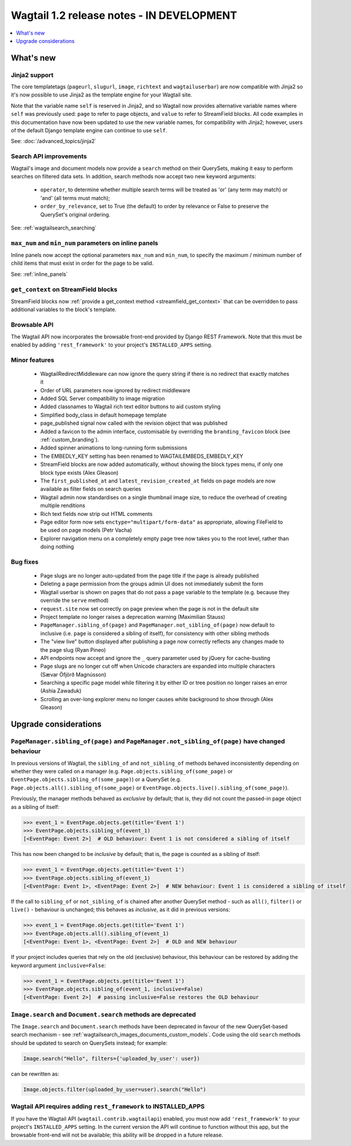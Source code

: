 ==========================================
Wagtail 1.2 release notes - IN DEVELOPMENT
==========================================

.. contents::
    :local:
    :depth: 1


What's new
==========

Jinja2 support
~~~~~~~~~~~~~~

The core templatetags (``pageurl``, ``slugurl``, ``image``, ``richtext`` and ``wagtailuserbar``) are now compatible with Jinja2 so it's now possible to use Jinja2 as the template engine for your Wagtail site.

Note that the variable name ``self`` is reserved in Jinja2, and so Wagtail now provides alternative variable names where ``self`` was previously used: ``page`` to refer to page objects, and ``value`` to refer to StreamField blocks. All code examples in this documentation have now been updated to use the new variable names, for compatibility with Jinja2; however, users of the default Django template engine can continue to use ``self``.

See: :doc:`/advanced_topics/jinja2`


Search API improvements
~~~~~~~~~~~~~~~~~~~~~~~

Wagtail's image and document models now provide a ``search`` method on their QuerySets, making it easy to perform searches on filtered data sets. In addition, search methods now accept two new keyword arguments:

 * ``operator``, to determine whether multiple search terms will be treated as 'or' (any term may match) or 'and' (all terms must match);
 * ``order_by_relevance``, set to True (the default) to order by relevance or False to preserve the QuerySet's original ordering.

See: :ref:`wagtailsearch_searching`


``max_num`` and ``min_num`` parameters on inline panels
~~~~~~~~~~~~~~~~~~~~~~~~~~~~~~~~~~~~~~~~~~~~~~~~~~~~~~~

Inline panels now accept the optional parameters ``max_num`` and ``min_num``, to specify the maximum / minimum number of child items that must exist in order for the page to be valid.

See: :ref:`inline_panels`


``get_context`` on StreamField blocks
~~~~~~~~~~~~~~~~~~~~~~~~~~~~~~~~~~~~~

StreamField blocks now :ref:`provide a get_context method <streamfield_get_context>` that can be overridden to pass additional variables to the block's template.


Browsable API
~~~~~~~~~~~~~

The Wagtail API now incorporates the browsable front-end provided by Django REST Framework. Note that this must be enabled by adding ``'rest_framework'`` to your project's ``INSTALLED_APPS`` setting.


Minor features
~~~~~~~~~~~~~~

 * WagtailRedirectMiddleware can now ignore the query string if there is no redirect that exactly matches it
 * Order of URL parameters now ignored by redirect middleware
 * Added SQL Server compatibility to image migration
 * Added classnames to Wagtail rich text editor buttons to aid custom styling
 * Simplified body_class in default homepage template
 * page_published signal now called with the revision object that was published
 * Added a favicon to the admin interface, customisable by overriding the ``branding_favicon`` block (see :ref:`custom_branding`).
 * Added spinner animations to long-running form submissions
 * The EMBEDLY_KEY setting has been renamed to WAGTAILEMBEDS_EMBEDLY_KEY
 * StreamField blocks are now added automatically, without showing the block types menu, if only one block type exists (Alex Gleason)
 * The ``first_published_at`` and ``latest_revision_created_at`` fields on page models are now available as filter fields on search queries
 * Wagtail admin now standardises on a single thumbnail image size, to reduce the overhead of creating multiple renditions
 * Rich text fields now strip out HTML comments
 * Page editor form now sets ``enctype="multipart/form-data"`` as appropriate, allowing FileField to be used on page models (Petr Vacha)
 * Explorer navigation menu on a completely empty page tree now takes you to the root level, rather than doing nothing

Bug fixes
~~~~~~~~~

 * Page slugs are no longer auto-updated from the page title if the page is already published
 * Deleting a page permission from the groups admin UI does not immediately submit the form
 * Wagtail userbar is shown on pages that do not pass a ``page`` variable to the template (e.g. because they override the ``serve`` method)
 * ``request.site`` now set correctly on page preview when the page is not in the default site
 * Project template no longer raises a deprecation warning (Maximilian Stauss)
 * ``PageManager.sibling_of(page)`` and ``PageManager.not_sibling_of(page)`` now default to inclusive (i.e. ``page`` is considered a sibling of itself), for consistency with other sibling methods
 * The "view live" button displayed after publishing a page now correctly reflects any changes made to the page slug (Ryan Pineo)
 * API endpoints now accept and ignore the ``_`` query parameter used by jQuery for cache-busting
 * Page slugs are no longer cut off when Unicode characters are expanded into multiple characters (Sævar Öfjörð Magnússon)
 * Searching a specific page model while filtering it by either ID or tree position no longer raises an error (Ashia Zawaduk)
 * Scrolling an over-long explorer menu no longer causes white background to show through (Alex Gleason)

Upgrade considerations
======================

``PageManager.sibling_of(page)`` and ``PageManager.not_sibling_of(page)`` have changed behaviour
~~~~~~~~~~~~~~~~~~~~~~~~~~~~~~~~~~~~~~~~~~~~~~~~~~~~~~~~~~~~~~~~~~~~~~~~~~~~~~~~~~~~~~~~~~~~~~~~

In previous versions of Wagtail, the ``sibling_of`` and ``not_sibling_of`` methods behaved inconsistently depending on whether they were called on a manager (e.g. ``Page.objects.sibling_of(some_page)`` or ``EventPage.objects.sibling_of(some_page)``) or a QuerySet (e.g. ``Page.objects.all().sibling_of(some_page)`` or ``EventPage.objects.live().sibling_of(some_page)``).

Previously, the manager methods behaved as *exclusive* by default; that is, they did not count the passed-in page object as a sibling of itself:

.. code-block:: python

    >>> event_1 = EventPage.objects.get(title='Event 1')
    >>> EventPage.objects.sibling_of(event_1)
    [<EventPage: Event 2>]  # OLD behaviour: Event 1 is not considered a sibling of itself


This has now been changed to be *inclusive* by default; that is, the page is counted as a sibling of itself:

.. code-block:: python

    >>> event_1 = EventPage.objects.get(title='Event 1')
    >>> EventPage.objects.sibling_of(event_1)
    [<EventPage: Event 1>, <EventPage: Event 2>]  # NEW behaviour: Event 1 is considered a sibling of itself


If the call to ``sibling_of`` or ``not_sibling_of`` is chained after another QuerySet method - such as ``all()``, ``filter()`` or ``live()`` - behaviour is unchanged; this behaves as *inclusive*, as it did in previous versions:

.. code-block:: python

    >>> event_1 = EventPage.objects.get(title='Event 1')
    >>> EventPage.objects.all().sibling_of(event_1)
    [<EventPage: Event 1>, <EventPage: Event 2>]  # OLD and NEW behaviour


If your project includes queries that rely on the old (exclusive) behaviour, this behaviour can be restored by adding the keyword argument ``inclusive=False``:

.. code-block:: python

    >>> event_1 = EventPage.objects.get(title='Event 1')
    >>> EventPage.objects.sibling_of(event_1, inclusive=False)
    [<EventPage: Event 2>]  # passing inclusive=False restores the OLD behaviour


``Image.search`` and ``Document.search`` methods are deprecated
~~~~~~~~~~~~~~~~~~~~~~~~~~~~~~~~~~~~~~~~~~~~~~~~~~~~~~~~~~~~~~~

The ``Image.search`` and ``Document.search`` methods have been deprecated in favour of the new QuerySet-based search mechanism - see :ref:`wagtailsearch_images_documents_custom_models`. Code using the old ``search`` methods should be updated to search on QuerySets instead; for example:

.. code-block:: python

    Image.search("Hello", filters={'uploaded_by_user': user})

can be rewritten as:

.. code-block:: python

    Image.objects.filter(uploaded_by_user=user).search("Hello")


Wagtail API requires adding ``rest_framework`` to INSTALLED_APPS
~~~~~~~~~~~~~~~~~~~~~~~~~~~~~~~~~~~~~~~~~~~~~~~~~~~~~~~~~~~~~~~~

If you have the Wagtail API (``wagtail.contrib.wagtailapi``) enabled, you must now add ``'rest_framework'`` to your project's ``INSTALLED_APPS`` setting. In the current version the API will continue to function without this app, but the browsable front-end will not be available; this ability will be dropped in a future release.
